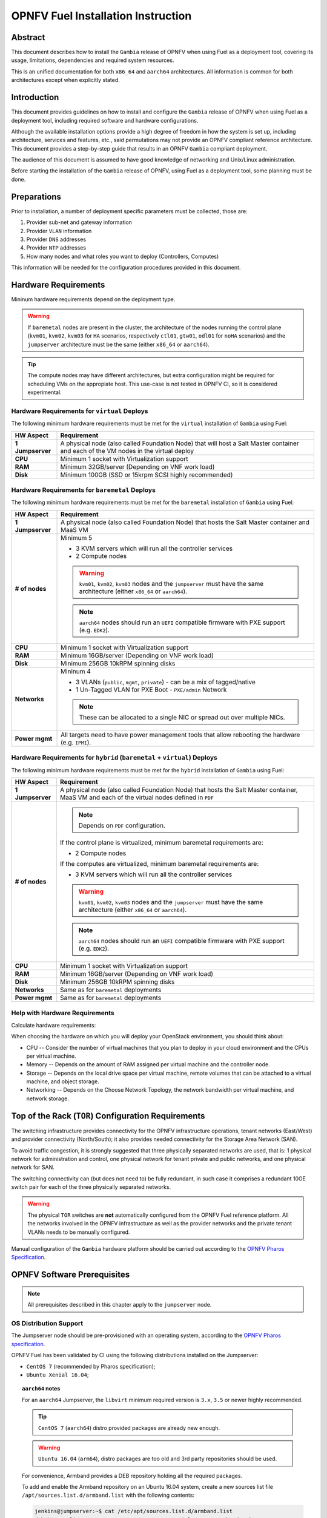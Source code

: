 .. This work is licensed under a Creative Commons Attribution 4.0 International License.
.. http://creativecommons.org/licenses/by/4.0
.. (c) Open Platform for NFV Project, Inc. and its contributors

***********************************
OPNFV Fuel Installation Instruction
***********************************

Abstract
========

This document describes how to install the ``Gambia`` release of
OPNFV when using Fuel as a deployment tool, covering its usage,
limitations, dependencies and required system resources.

This is an unified documentation for both ``x86_64`` and ``aarch64``
architectures. All information is common for both architectures
except when explicitly stated.

Introduction
============

This document provides guidelines on how to install and
configure the ``Gambia`` release of OPNFV when using Fuel as a
deployment tool, including required software and hardware configurations.

Although the available installation options provide a high degree of
freedom in how the system is set up, including architecture, services
and features, etc., said permutations may not provide an OPNFV
compliant reference architecture. This document provides a
step-by-step guide that results in an OPNFV ``Gambia`` compliant
deployment.

The audience of this document is assumed to have good knowledge of
networking and Unix/Linux administration.

Before starting the installation of the ``Gambia`` release of
OPNFV, using Fuel as a deployment tool, some planning must be
done.

Preparations
============

Prior to installation, a number of deployment specific parameters must be
collected, those are:

#.     Provider sub-net and gateway information

#.     Provider ``VLAN`` information

#.     Provider ``DNS`` addresses

#.     Provider ``NTP`` addresses

#.     How many nodes and what roles you want to deploy (Controllers, Computes)

This information will be needed for the configuration procedures
provided in this document.

Hardware Requirements
=====================

Mininum hardware requirements depend on the deployment type.

.. WARNING::

    If ``baremetal`` nodes are present in the cluster, the architecture of the
    nodes running the control plane (``kvm01``, ``kvm02``, ``kvm03`` for
    ``HA`` scenarios, respectively ``ctl01``, ``gtw01``, ``odl01`` for
    ``noHA`` scenarios) and the ``jumpserver`` architecture must be the same
    (either ``x86_64`` or ``aarch64``).

.. TIP::

    The compute nodes may have different architectures, but extra
    configuration might be required for scheduling VMs on the appropiate host.
    This use-case is not tested in OPNFV CI, so it is considered experimental.

Hardware Requirements for ``virtual`` Deploys
~~~~~~~~~~~~~~~~~~~~~~~~~~~~~~~~~~~~~~~~~~~~~

The following minimum hardware requirements must be met for the ``virtual``
installation of ``Gambia`` using Fuel:

+------------------+------------------------------------------------------+
| **HW Aspect**    | **Requirement**                                      |
|                  |                                                      |
+==================+======================================================+
| **1 Jumpserver** | A physical node (also called Foundation Node) that   |
|                  | will host a Salt Master container and each of the VM |
|                  | nodes in the virtual deploy                          |
+------------------+------------------------------------------------------+
| **CPU**          | Minimum 1 socket with Virtualization support         |
+------------------+------------------------------------------------------+
| **RAM**          | Minimum 32GB/server (Depending on VNF work load)     |
+------------------+------------------------------------------------------+
| **Disk**         | Minimum 100GB (SSD or 15krpm SCSI highly recommended)|
+------------------+------------------------------------------------------+

Hardware Requirements for ``baremetal`` Deploys
~~~~~~~~~~~~~~~~~~~~~~~~~~~~~~~~~~~~~~~~~~~~~~~

The following minimum hardware requirements must be met for the ``baremetal``
installation of ``Gambia`` using Fuel:

+------------------+------------------------------------------------------+
| **HW Aspect**    | **Requirement**                                      |
|                  |                                                      |
+==================+======================================================+
| **1 Jumpserver** | A physical node (also called Foundation Node) that   |
|                  | hosts the Salt Master container and MaaS VM          |
+------------------+------------------------------------------------------+
| **# of nodes**   | Minimum 5                                            |
|                  |                                                      |
|                  | - 3 KVM servers which will run all the controller    |
|                  |   services                                           |
|                  |                                                      |
|                  | - 2 Compute nodes                                    |
|                  |                                                      |
|                  | .. WARNING::                                         |
|                  |                                                      |
|                  |     ``kvm01``, ``kvm02``, ``kvm03`` nodes and the    |
|                  |     ``jumpserver`` must have the same architecture   |
|                  |     (either ``x86_64`` or ``aarch64``).              |
|                  |                                                      |
|                  | .. NOTE::                                            |
|                  |                                                      |
|                  |     ``aarch64`` nodes should run an ``UEFI``         |
|                  |     compatible firmware with PXE support             |
|                  |     (e.g. ``EDK2``).                                 |
+------------------+------------------------------------------------------+
| **CPU**          | Minimum 1 socket with Virtualization support         |
+------------------+------------------------------------------------------+
| **RAM**          | Minimum 16GB/server (Depending on VNF work load)     |
+------------------+------------------------------------------------------+
| **Disk**         | Minimum 256GB 10kRPM spinning disks                  |
+------------------+------------------------------------------------------+
| **Networks**     | Mininum 4                                            |
|                  |                                                      |
|                  | - 3 VLANs (``public``, ``mgmt``, ``private``) -      |
|                  |   can be a mix of tagged/native                      |
|                  |                                                      |
|                  | - 1 Un-Tagged VLAN for PXE Boot -                    |
|                  |   ``PXE/admin`` Network                              |
|                  |                                                      |
|                  | .. NOTE::                                            |
|                  |                                                      |
|                  |     These can be allocated to a single NIC           |
|                  |     or spread out over multiple NICs.                |
+------------------+------------------------------------------------------+
| **Power mgmt**   | All targets need to have power management tools that |
|                  | allow rebooting the hardware (e.g. ``IPMI``).        |
+------------------+------------------------------------------------------+

Hardware Requirements for ``hybrid`` (``baremetal`` + ``virtual``) Deploys
~~~~~~~~~~~~~~~~~~~~~~~~~~~~~~~~~~~~~~~~~~~~~~~~~~~~~~~~~~~~~~~~~~~~~~~~~~

The following minimum hardware requirements must be met for the ``hybrid``
installation of ``Gambia`` using Fuel:

+------------------+------------------------------------------------------+
| **HW Aspect**    | **Requirement**                                      |
|                  |                                                      |
+==================+======================================================+
| **1 Jumpserver** | A physical node (also called Foundation Node) that   |
|                  | hosts the Salt Master container, MaaS VM and         |
|                  | each of the virtual nodes defined in ``PDF``         |
+------------------+------------------------------------------------------+
| **# of nodes**   | .. NOTE::                                            |
|                  |                                                      |
|                  |     Depends on ``PDF`` configuration.                |
|                  |                                                      |
|                  | If the control plane is virtualized, minimum         |
|                  | baremetal requirements are:                          |
|                  |                                                      |
|                  | - 2 Compute nodes                                    |
|                  |                                                      |
|                  | If the computes are virtualized, minimum             |
|                  | baremetal requirements are:                          |
|                  |                                                      |
|                  | - 3 KVM servers which will run all the controller    |
|                  |   services                                           |
|                  |                                                      |
|                  | .. WARNING::                                         |
|                  |                                                      |
|                  |     ``kvm01``, ``kvm02``, ``kvm03`` nodes and the    |
|                  |     ``jumpserver`` must have the same architecture   |
|                  |     (either ``x86_64`` or ``aarch64``).              |
|                  |                                                      |
|                  | .. NOTE::                                            |
|                  |                                                      |
|                  |     ``aarch64`` nodes should run an ``UEFI``         |
|                  |     compatible firmware with PXE support             |
|                  |     (e.g. ``EDK2``).                                 |
+------------------+------------------------------------------------------+
| **CPU**          | Minimum 1 socket with Virtualization support         |
+------------------+------------------------------------------------------+
| **RAM**          | Minimum 16GB/server (Depending on VNF work load)     |
+------------------+------------------------------------------------------+
| **Disk**         | Minimum 256GB 10kRPM spinning disks                  |
+------------------+------------------------------------------------------+
| **Networks**     | Same as for ``baremetal`` deployments                |
+------------------+------------------------------------------------------+
| **Power mgmt**   | Same as for ``baremetal`` deployments                |
+------------------+------------------------------------------------------+

Help with Hardware Requirements
~~~~~~~~~~~~~~~~~~~~~~~~~~~~~~~

Calculate hardware requirements:

When choosing the hardware on which you will deploy your OpenStack
environment, you should think about:

- CPU -- Consider the number of virtual machines that you plan to deploy in
  your cloud environment and the CPUs per virtual machine.

- Memory -- Depends on the amount of RAM assigned per virtual machine and the
  controller node.

- Storage -- Depends on the local drive space per virtual machine, remote
  volumes that can be attached to a virtual machine, and object storage.

- Networking -- Depends on the Choose Network Topology, the network bandwidth
  per virtual machine, and network storage.

Top of the Rack (``TOR``) Configuration Requirements
====================================================

The switching infrastructure provides connectivity for the OPNFV
infrastructure operations, tenant networks (East/West) and provider
connectivity (North/South); it also provides needed connectivity for
the Storage Area Network (SAN).

To avoid traffic congestion, it is strongly suggested that three
physically separated networks are used, that is: 1 physical network
for administration and control, one physical network for tenant private
and public networks, and one physical network for SAN.

The switching connectivity can (but does not need to) be fully redundant,
in such case it comprises a redundant 10GE switch pair for each of the
three physically separated networks.

.. WARNING::

    The physical ``TOR`` switches are **not** automatically configured from
    the OPNFV Fuel reference platform. All the networks involved in the OPNFV
    infrastructure as well as the provider networks and the private tenant
    VLANs needs to be manually configured.

Manual configuration of the ``Gambia`` hardware platform should
be carried out according to the `OPNFV Pharos Specification`_.

OPNFV Software Prerequisites
============================

.. NOTE::

    All prerequisites described in this chapter apply to the ``jumpserver``
    node.

OS Distribution Support
~~~~~~~~~~~~~~~~~~~~~~~

The Jumpserver node should be pre-provisioned with an operating system,
according to the `OPNFV Pharos specification`_.

OPNFV Fuel has been validated by CI using the following distributions
installed on the Jumpserver:

- ``CentOS 7`` (recommended by Pharos specification);
- ``Ubuntu Xenial 16.04``;

.. TOPIC:: ``aarch64`` notes

    For an ``aarch64`` Jumpserver, the ``libvirt`` minimum required
    version is ``3.x``, ``3.5`` or newer highly recommended.

    .. TIP::

        ``CentOS 7`` (``aarch64``) distro provided packages are already new
        enough.

    .. WARNING::

        ``Ubuntu 16.04`` (``arm64``), distro packages are too old and 3rd party
        repositories should be used.

    For convenience, Armband provides a DEB repository holding all the
    required packages.

    To add and enable the Armband repository on an Ubuntu 16.04 system,
    create a new sources list file ``/apt/sources.list.d/armband.list``
    with the following contents:

    .. code-block:: console

        jenkins@jumpserver:~$ cat /etc/apt/sources.list.d/armband.list
        deb http://linux.enea.com/mcp-repos/queens/xenial queens-armband main

        jenkins@jumpserver:~$ sudo apt-key adv --keyserver keys.gnupg.net \
                                               --recv 798AB1D1
        jenkins@jumpserver:~$ sudo apt-get update

OS Distribution Packages
~~~~~~~~~~~~~~~~~~~~~~~~

By default, the ``deploy.sh`` script will automatically install the required
distribution package dependencies on the Jumpserver, so the end user does
not have to manually install them before starting the deployment.

This includes Python, QEMU, libvirt etc.

.. SEEALSO::

    To disable automatic package installation (and/or upgrade) during
    deployment, check out the ``-P`` deploy argument.

.. WARNING::

    The install script expects ``libvirt`` to be already running on the
    Jumpserver.

In case ``libvirt`` packages are missing, the script will install them; but
depending on the OS distribution, the user might have to start the
``libvirt`` daemon service manually, then run the deploy script again.

Therefore, it is recommended to install ``libvirt`` explicitly on the
Jumpserver before the deployment.

While not mandatory, upgrading the kernel on the Jumpserver is also highly
recommended.

.. code-block:: console

    jenkins@jumpserver:~$ sudo apt-get install \
                          linux-image-generic-hwe-16.04-edge libvirt-bin
    jenkins@jumpserver:~$ sudo reboot

User Requirements
~~~~~~~~~~~~~~~~~

The user running the deploy script on the Jumpserver should belong to
``sudo`` and ``libvirt`` groups, and have passwordless sudo access.

.. NOTE::

    Throughout this documentation, we will use the ``jenkins`` username for
    this role.

The following example adds the groups to the user ``jenkins``:

.. code-block:: console

    jenkins@jumpserver:~$ sudo usermod -aG sudo jenkins
    jenkins@jumpserver:~$ sudo usermod -aG libvirt jenkins
    jenkins@jumpserver:~$ sudo reboot
    jenkins@jumpserver:~$ groups
    jenkins sudo libvirt

    jenkins@jumpserver:~$ sudo visudo
    ...
    %jenkins ALL=(ALL) NOPASSWD:ALL

Local Artifact Storage
~~~~~~~~~~~~~~~~~~~~~~

The folder containing the temporary deploy artifacts (``/home/jenkins/tmpdir``
in the examples below) needs to have mask ``777`` in order for ``libvirt`` to
be able to use them.

.. code-block:: console

    jenkins@jumpserver:~$ mkdir -p -m 777 /home/jenkins/tmpdir

Network Configuration
~~~~~~~~~~~~~~~~~~~~~

Relevant Linux bridges should also be pre-configured for certain networks,
depending on the type of the deployment.

+------------+---------------+----------------------------------------------+
| Network    | Linux Bridge  | Linux Bridge necessity based on deploy type  |
|            |               +--------------+---------------+---------------+
|            |               | ``virtual``  | ``baremetal`` | ``hybrid``    |
+============+===============+==============+===============+===============+
| PXE/admin  | ``admin_br``  | absent       | present       | present       |
+------------+---------------+--------------+---------------+---------------+
| management | ``mgmt_br``   | optional     | optional,     | optional,     |
|            |               |              | recommended,  | recommended,  |
|            |               |              | required for  | required for  |
|            |               |              | ``functest``, | ``functest``, |
|            |               |              | ``yardstick`` | ``yardstick`` |
+------------+---------------+--------------+---------------+---------------+
| internal   | ``int_br``    | optional     | optional      | present       |
+------------+---------------+--------------+---------------+---------------+
| public     | ``public_br`` | optional     | optional,     | optional,     |
|            |               |              | recommended,  | recommended,  |
|            |               |              | useful for    | useful for    |
|            |               |              | debugging     | debugging     |
+------------+---------------+--------------+---------------+---------------+

.. TIP::

    IP addresses should be assigned to the created bridge interfaces (not
    to one of its ports).

.. WARNING::

    ``PXE/admin`` bridge (``admin_br``) **must** have an IP address.

Changes ``deploy.sh`` Will Perform to Jumpserver OS
~~~~~~~~~~~~~~~~~~~~~~~~~~~~~~~~~~~~~~~~~~~~~~~~~~~

.. WARNING::

    The install script will alter Jumpserver sysconf and disable
    ``net.bridge.bridge-nf-call``.

.. WARNING::

    The install script will automatically install and/or upgrade the
    required distribution package dependencies on the Jumpserver,
    unless explicitly asked not to (via the ``-P`` deploy arg).

OPNFV Software Configuration (``XDF``)
======================================

.. versionadded:: 5.0.0
.. versionchanged:: 7.0.0

Unlike the old approach based on OpenStack Fuel, OPNFV Fuel no longer has a
graphical user interface for configuring the environment, but instead
switched to OPNFV specific descriptor files that we will call generically
``XDF``:

- ``PDF`` (POD Descriptor File) provides an abstraction of the target POD
  with all its hardware characteristics and required parameters;
- ``IDF`` (Installer Descriptor File) extends the ``PDF`` with POD related
  parameters required by the OPNFV Fuel installer;
- ``SDF`` (Scenario Descriptor File, **not** yet adopted) will later
  replace embedded scenario definitions, describing the roles and layout of
  the cluster enviroment for a given reference architecture;

.. TIP::

    For ``virtual`` deployments, if the ``public`` network will be accessed
    from outside the ``jumpserver`` node, a custom ``PDF``/``IDF`` pair is
    required for customizing ``idf.net_config.public`` and
    ``idf.fuel.jumphost.bridges.public``.

.. NOTE::

    For OPNFV CI PODs, as well as simple (no ``public`` bridge) ``virtual``
    deployments, ``PDF``/``IDF`` files are already available in the
    `pharos git repo`_. They can be used as a reference for user-supplied
    inputs or to kick off a deployment right away.

+----------+------------------------------------------------------------------+
| LAB/POD  | ``PDF``/``IDF`` availability based on deploy type                |
|          +------------------------+--------------------+--------------------+
|          | ``virtual``            | ``baremetal``      | ``hybrid``         |
+==========+========================+====================+====================+
| OPNFV CI | available in           | available in       | N/A, as currently  |
| POD      | `pharos git repo`_     | `pharos git repo`_ | there are 0 hybrid |
|          | (e.g.                  | (e.g. ``lf-pod2``, | PODs in OPNFV CI   |
|          | ``ericsson-virtual1``) | ``arm-pod5``)      |                    |
+----------+------------------------+--------------------+--------------------+
| local or | ``user-supplied``      | ``user-supplied``  | ``user-supplied``  |
| new POD  |                        |                    |                    |
+----------+------------------------+--------------------+--------------------+

.. TIP::

    Both ``PDF`` and ``IDF`` structure are modelled as ``yaml`` schemas in the
    `pharos git repo`_, also included as a git submodule in OPNFV Fuel.

    .. SEEALSO::

        - ``mcp/scripts/pharos/config/pdf/pod1.schema.yaml``
        - ``mcp/scripts/pharos/config/pdf/idf-pod1.schema.yaml``

    Schema files are also used during the initial deployment phase to validate
    the user-supplied input ``PDF``/``IDF`` files.

``PDF``
~~~~~~~

The Pod Descriptor File is a hardware description of the POD
infrastructure. The information is modeled under a ``yaml`` structure.

The hardware description covers the ``jumphost`` node and a set of ``nodes``
for the cluster target boards. For each node the following characteristics
are defined:

- Node parameters including ``CPU`` features and total memory;
- A list of available disks;
- Remote management parameters;
- Network interfaces list including name, ``MAC`` address, link speed,
  advanced features;

.. SEEALSO::

    A reference file with the expected ``yaml`` structure is available at:

    - ``mcp/scripts/pharos/config/pdf/pod1.yaml``

    For more information on ``PDF``, see the `OPNFV PDF Wiki Page`_.

.. WARNING::

    The fixed IPs defined in ``PDF`` are ignored by the OPNFV Fuel installer
    script and it will instead assign addresses based on the network ranges
    defined in ``IDF``.

    For more details on the way IP addresses are assigned, see
    :ref:`OPNFV Fuel User Guide <fuel-userguide>`.

``PDF``/``IDF`` Role (hostname) Mapping
~~~~~~~~~~~~~~~~~~~~~~~~~~~~~~~~~~~~~~~

Upcoming ``SDF`` support will introduce a series of possible node roles.
Until that happens, the role mapping logic is hardcoded, based on node index
in ``PDF``/``IDF`` (which should also be in sync, i.e. the parameters of the
``n``-th cluster node defined in ``PDF`` should be the ``n``-th node in
``IDF`` structures too).

+-------------+------------------+----------------------+
| Node index  | ``HA`` scenario  | ``noHA`` scenario    |
+=============+==================+======================+
| 1st         | ``kvm01``        | ``ctl01``            |
+-------------+------------------+----------------------+
| 2nd         | ``kvm02``        | ``gtw01``            |
+-------------+------------------+----------------------+
| 3rd         | ``kvm03``        | ``odl01``/``unused`` |
+-------------+------------------+----------------------+
| 4th,        | ``cmp001``,      | ``cmp001``,          |
| 5th,        | ``cmp002``,      | ``cmp002``,          |
| ...         | ``...``          | ``...``              |
+-------------+------------------+----------------------+

.. TIP::

    To switch node role(s), simply reorder the node definitions in
    ``PDF``/``IDF`` (make sure to keep them in sync).

``IDF``
~~~~~~~

The Installer Descriptor File extends the ``PDF`` with POD related parameters
required by the installer. This information may differ per each installer type
and it is not considered part of the POD infrastructure.

``idf.*`` Overview
------------------

The ``IDF`` file must be named after the ``PDF`` it attaches to, with the
prefix ``idf-``.

.. SEEALSO::

    A reference file with the expected ``yaml`` structure is available at:

    - ``mcp/scripts/pharos/config/pdf/idf-pod1.yaml``

The file follows a ``yaml`` structure and at least two sections
(``idf.net_config`` and ``idf.fuel``) are expected.

The ``idf.fuel`` section defines several sub-sections required by the OPNFV
Fuel installer:

- ``jumphost``: List of bridge names for each network on the Jumpserver;
- ``network``: List of device name and bus address info of all the target nodes.
  The order must be aligned with the order defined in the ``PDF`` file.
  The OPNFV Fuel installer relies on the ``IDF`` model to setup all node NICs
  by defining the expected device name and bus address;
- ``maas``: Defines the target nodes commission timeout and deploy timeout;
- ``reclass``: Defines compute parameter tuning, including huge pages, ``CPU``
  pinning and other ``DPDK`` settings;

.. code-block:: yaml

    ---
    idf:
      version: 0.1     # fixed, the only supported version (mandatory)
      net_config:      # POD network configuration overview (mandatory)
        oob: ...       # mandatory
        admin: ...     # mandatory
        mgmt: ...      # mandatory
        storage: ...   # mandatory
        private: ...   # mandatory
        public: ...    # mandatory
      fuel:            # OPNFV Fuel specific section (mandatory)
        jumphost:      # OPNFV Fuel jumpserver bridge configuration (mandatory)
          bridges:                          # Bridge name mapping (mandatory)
            admin: 'admin_br'               # <PXE/admin bridge name> or ~
            mgmt: 'mgmt_br'                 # <mgmt bridge name> or ~
            private: ~                      # <private bridge name> or ~
            public: 'public_br'             # <public bridge name> or ~
          trunks: ...                       # Trunked networks (optional)
        maas:                               # MaaS timeouts (optional)
          timeout_comissioning: 10          # commissioning timeout in minutes
          timeout_deploying: 15             # deploy timeout in minutes
        network:                            # Cluster nodes network (mandatory)
          ntp_strata_host1: 1.pool.ntp.org  # NTP1 (optional)
          ntp_strata_host2: 0.pool.ntp.org  # NTP2 (optional)
          node: ...                         # List of per-node cfg (mandatory)
        reclass:                            # Additional params (mandatory)
          node: ...                         # List of per-node cfg (mandatory)

``idf.net_config``
------------------

``idf.net_config`` was introduced as a mechanism to map all the usual cluster
networks (internal and provider networks, e.g. ``mgmt``) to their ``VLAN``
tags, ``CIDR`` and a physical interface index (used to match networks to
interface names, like ``eth0``, on the cluster nodes).


.. WARNING::

    The mapping between one network segment (e.g. ``mgmt``) and its ``CIDR``/
    ``VLAN`` is not configurable on a per-node basis, but instead applies to
    all the nodes in the cluster.

For each network, the following parameters are currently supported:

+--------------------------+--------------------------------------------------+
| ``idf.net_config.*`` key | Details                                          |
+==========================+==================================================+
| ``interface``            | The index of the interface to use for this net.  |
|                          | For each cluster node (if network is present),   |
|                          | OPNFV Fuel will determine the underlying physical|
|                          | interface by picking the element at index        |
|                          | ``interface`` from the list of network interface |
|                          | names defined in                                 |
|                          | ``idf.fuel.network.node.*.interfaces``.          |
|                          | Required for each network.                       |
|                          |                                                  |
|                          | .. NOTE::                                        |
|                          |                                                  |
|                          |     The interface index should be the            |
|                          |     same on all cluster nodes. This can be       |
|                          |     achieved by ordering them accordingly in     |
|                          |     ``PDF``/``IDF``.                             |
+--------------------------+--------------------------------------------------+
| ``vlan``                 | ``VLAN`` tag (integer) or the string ``native``. |
|                          | Required for each network.                       |
+--------------------------+--------------------------------------------------+
| ``ip-range``             | When specified, all cluster IPs dynamically      |
|                          | allocated by OPNFV Fuel for that network will be |
|                          | assigned inside this range.                      |
|                          | Required for ``oob``, optional for others.       |
|                          |                                                  |
|                          | .. NOTE::                                        |
|                          |                                                  |
|                          |     For now, only range start address is used.   |
+--------------------------+--------------------------------------------------+
| ``network``              | Network segment address.                         |
|                          | Required for each network, except ``oob``.       |
+--------------------------+--------------------------------------------------+
| ``mask``                 | Network segment mask.                            |
|                          | Required for each network, except ``oob``.       |
+--------------------------+--------------------------------------------------+
| ``gateway``              | Gateway IP address.                              |
|                          | Required for ``public``, N/A for others.         |
+--------------------------+--------------------------------------------------+
| ``dns``                  | List of DNS IP addresses.                        |
|                          | Required for ``public``, N/A for others.         |
+--------------------------+--------------------------------------------------+

Sample ``public`` network configuration block:

.. code-block:: yaml

    idf:
        net_config:
            public:
              interface: 1
              vlan: native
              network: 10.0.16.0
              ip-range: 10.0.16.100-10.0.16.253
              mask: 24
              gateway: 10.0.16.254
              dns:
                - 8.8.8.8
                - 8.8.4.4

.. TOPIC:: ``hybrid`` POD notes

    Interface indexes must be the same for all nodes, which is problematic
    when mixing ``virtual`` nodes (where all interfaces were untagged
    so far) with ``baremetal`` nodes (where interfaces usually carry
    tagged VLANs).

    .. TIP::

        To achieve this, a special ``jumpserver`` network layout is used:
        ``mgmt``, ``storage``, ``private``, ``public`` are trunked together
        in a single ``trunk`` bridge:

        - without decapsulating them (if they are also tagged on ``baremetal``);
          a ``trunk.<vlan_tag>`` interface should be created on the
          ``jumpserver`` for each tagged VLAN so the kernel won't drop the
          packets;
        - by decapsulating them  first (if they are also untagged on
          ``baremetal`` nodes);

    The ``trunk`` bridge is then used for all bridges OPNFV Fuel
    is aware of in ``idf.fuel.jumphost.bridges``, e.g. for a ``trunk`` where
    only ``mgmt`` network is not decapsulated:

    .. code-block:: yaml

        idf:
            fuel:
              jumphost:
                bridges:
                  admin: 'admin_br'
                  mgmt: 'trunk'
                  private: 'trunk'
                  public: 'trunk'
                trunks:
                  # mgmt network is not decapsulated for jumpserver infra VMs,
                  # to align with the VLAN configuration of baremetal nodes.
                  mgmt: True

.. WARNING::

    The Linux kernel limits the name of network interfaces to 16 characters.
    Extra care is required when choosing bridge names, so appending the
    ``VLAN`` tag won't lead to an interface name length exceeding that limit.

``idf.fuel.network``
--------------------

``idf.fuel.network`` allows mapping the cluster networks (e.g. ``mgmt``) to
their physical interface name (e.g. ``eth0``) and bus address on the cluster
nodes.

``idf.fuel.network.node`` should be a list with the same number (and order) of
elements as the cluster nodes defined in ``PDF``, e.g. the second cluster node
in ``PDF`` will use the interface name and bus address defined in the second
list element.

Below is a sample configuration block for a single node with two interfaces:

.. code-block:: yaml

    idf:
      fuel:
        network:
          node:
            # Ordered-list, index should be in sync with node index in PDF
            - interfaces:
                # Ordered-list, index should be in sync with interface index
                # in PDF
                - 'ens3'
                - 'ens4'
              busaddr:
                # Bus-info reported by `ethtool -i ethX`
                - '0000:00:03.0'
                - '0000:00:04.0'


``idf.fuel.reclass``
--------------------

``idf.fuel.reclass`` provides a way of overriding default values in the
reclass cluster model.

This currently covers strictly compute parameter tuning, including huge
pages, ``CPU`` pinning and other ``DPDK`` settings.

``idf.fuel.reclass.node`` should be a list with the same number (and order) of
elements as the cluster nodes defined in ``PDF``, e.g. the second cluster node
in ``PDF`` will use the parameters defined in the second list element.

The following parameters are currently supported:

+---------------------------------+-------------------------------------------+
| ``idf.fuel.reclass.node.*``     | Details                                   |
| key                             |                                           |
+=================================+===========================================+
| ``nova_cpu_pinning``            | List of CPU cores nova will be pinned to. |
|                                 |                                           |
|                                 | .. WARNING::                              |
|                                 |                                           |
|                                 |     Currently disabled.                   |
+---------------------------------+-------------------------------------------+
| ``compute_hugepages_size``      | Size of each persistent huge pages.       |
|                                 |                                           |
|                                 | Usual values are ``2M`` and ``1G``.       |
+---------------------------------+-------------------------------------------+
| ``compute_hugepages_count``     | Total number of persistent huge pages.    |
+---------------------------------+-------------------------------------------+
| ``compute_hugepages_mount``     | Mount point to use for huge pages.        |
+---------------------------------+-------------------------------------------+
| ``compute_kernel_isolcpu``      | List of certain CPU cores that are        |
|                                 | isolated from Linux scheduler.            |
+---------------------------------+-------------------------------------------+
| ``compute_dpdk_driver``         | Kernel module to provide userspace I/O    |
|                                 | support.                                  |
+---------------------------------+-------------------------------------------+
| ``compute_ovs_pmd_cpu_mask``    | Hexadecimal mask of CPUs to run ``DPDK``  |
|                                 | Poll-mode drivers.                        |
+---------------------------------+-------------------------------------------+
| ``compute_ovs_dpdk_socket_mem`` | Set of amount huge pages in ``MB`` to be  |
|                                 | used by ``OVS-DPDK`` daemon taken for each|
|                                 | ``NUMA`` node. Set size is equal to       |
|                                 | ``NUMA`` nodes count, elements are        |
|                                 | divided by comma.                         |
+---------------------------------+-------------------------------------------+
| ``compute_ovs_dpdk_lcore_mask`` | Hexadecimal mask of ``DPDK`` lcore        |
|                                 | parameter used to run ``DPDK`` processes. |
+---------------------------------+-------------------------------------------+
| ``compute_ovs_memory_channels`` | Number of memory channels to be used.     |
+---------------------------------+-------------------------------------------+
| ``dpdk0_driver``                | NIC driver to use for physical network    |
|                                 | interface.                                |
+---------------------------------+-------------------------------------------+
| ``dpdk0_n_rxq``                 | Number of ``RX`` queues.                  |
+---------------------------------+-------------------------------------------+

Sample ``compute_params`` configuration block (for a single node):

.. code-block:: yaml

    idf:
      fuel:
        reclass:
          node:
            - compute_params:
                common: &compute_params_common
                  compute_hugepages_size: 2M
                  compute_hugepages_count: 2048
                  compute_hugepages_mount: /mnt/hugepages_2M
                dpdk:
                  <<: *compute_params_common
                  compute_dpdk_driver: uio
                  compute_ovs_pmd_cpu_mask: "0x6"
                  compute_ovs_dpdk_socket_mem: "1024"
                  compute_ovs_dpdk_lcore_mask: "0x8"
                  compute_ovs_memory_channels: "2"
                  dpdk0_driver: igb_uio
                  dpdk0_n_rxq: 2

``SDF``
~~~~~~~

Scenario Descriptor Files are not yet implemented in the OPNFV Fuel ``Gambia``
release.

Instead, embedded OPNFV Fuel scenarios files are locally available in
``mcp/config/scenario``.

OPNFV Software Installation and Deployment
==========================================

This section describes the process of installing all the components needed to
deploy the full OPNFV reference platform stack across a server cluster.

Deployment Types
~~~~~~~~~~~~~~~~

.. WARNING::

    OPNFV releases previous to ``Gambia`` used to rely on the ``virtual``
    keyword being part of the POD name (e.g. ``ericsson-virtual2``) to
    configure the deployment type as ``virtual``. Otherwise ``baremetal``
    was implied.

``Gambia`` and newer releases are more flexbile towards supporting a mix
of ``baremetal`` and ``virtual`` nodes, so the type of deployment is
now automatically determined based on the cluster nodes types in ``PDF``:

+---------------------------------+-------------------------------------------+
| ``PDF`` has nodes of type       | Deployment type                           |
+---------------+-----------------+                                           |
| ``baremetal`` | ``virtual``     |                                           |
+===============+=================+===========================================+
| yes           | no              | ``baremetal``                             |
+---------------+-----------------+-------------------------------------------+
| yes           | yes             | ``hybrid``                                |
+---------------+-----------------+-------------------------------------------+
| no            | yes             | ``virtual``                               |
+---------------+-----------------+-------------------------------------------+

Based on that, the deployment script will later enable/disable certain extra
nodes (e.g. ``mas01``) and/or ``STATE`` files (e.g. ``maas``).

``HA`` vs ``noHA``
~~~~~~~~~~~~~~~~~~

High availability of OpenStack services is determined based on scenario name,
e.g. ``os-nosdn-nofeature-noha`` vs ``os-nosdn-nofeature-ha``.

.. TIP::

    ``HA`` scenarios imply a virtualized control plane (``VCP``) for the
    OpenStack services running on the 3 ``kvm`` nodes.

    .. SEEALSO::

        An experimental feature argument (``-N``) is supported by the deploy
        script for disabling ``VCP``, although it might not be supported by
        all scenarios and is not being continuosly validated by OPNFV CI/CD.

.. WARNING::

    ``virtual`` ``HA`` deployments are not officially supported, due to
    poor performance and various limitations of nested virtualization on
    both ``x86_64`` and ``aarch64`` architectures.

    .. TIP::

        ``virtual`` ``HA`` deployments without ``VCP`` are supported, but
        highly experimental.

+-------------------------------+-------------------------+-------------------+
| Feature                       | ``HA`` scenario         | ``noHA`` scenario |
+===============================+=========================+===================+
| ``VCP``                       | yes,                    | no                |
| (Virtualized Control Plane)   | disabled with ``-N``    |                   |
+-------------------------------+-------------------------+-------------------+
| OpenStack APIs SSL            | yes                     | no                |
+-------------------------------+-------------------------+-------------------+
| Storage                       | ``GlusterFS``           | ``NFS``           |
+-------------------------------+-------------------------+-------------------+

Steps to Start the Automatic Deploy
~~~~~~~~~~~~~~~~~~~~~~~~~~~~~~~~~~~

These steps are common for ``virtual``, ``baremetal`` or ``hybrid`` deploys,
``x86_64``, ``aarch64`` or ``mixed`` (``x86_64`` and ``aarch64``):

- Clone the OPNFV Fuel code from gerrit
- Checkout the ``Gambia`` release tag
- Start the deploy script

.. NOTE::

    The deployment uses the OPNFV Pharos project as input (``PDF`` and
    ``IDF`` files) for hardware and network configuration of all current
    OPNFV PODs.

    When deploying a new POD, one may pass the ``-b`` flag to the deploy
    script to override the path for the labconfig directory structure
    containing the ``PDF`` and ``IDF`` (``<URI to configuration repo ...>`` is
    the absolute path to a local or remote directory structure, populated
    similar to `pharos git repo`_, i.e. ``PDF``/``IDF`` reside in a
    subdirectory called ``labs/<lab_name>``).

.. code-block:: console

    jenkins@jumpserver:~$ git clone https://git.opnfv.org/fuel
    jenkins@jumpserver:~$ cd fuel
    jenkins@jumpserver:~/fuel$ git checkout opnfv-7.0.0
    jenkins@jumpserver:~/fuel$ ci/deploy.sh -l <lab_name> \
                                            -p <pod_name> \
                                            -b <URI to configuration repo containing the PDF/IDF files> \
                                            -s <scenario> \
                                            -D \
                                            -S <Storage directory for deploy artifacts> |& tee deploy.log

.. TIP::

    Besides the basic options,  there are other recommended deploy arguments:

    - use ``-D`` option to enable the debug info
    - use ``-S`` option to point to a tmp dir where the disk images are saved.
      The deploy artifacts will be re-used on subsequent (re)deployments.
    - use ``|& tee`` to save the deploy log to a file

Typical Cluster Examples
~~~~~~~~~~~~~~~~~~~~~~~~

Common cluster layouts usually fall into one of the cases described below,
categorized by deployment type (``baremetal``, ``virtual`` or ``hybrid``) and
high availability (``HA`` or ``noHA``).

A simplified overview of the steps ``deploy.sh`` will automatically perform is:

- create a Salt Master Docker container on the jumpserver, which will drive
  the rest of the installation;
- ``baremetal`` or ``hybrid`` only: create a ``MaaS`` infrastructure node VM,
  which will be leveraged using Salt to handle OS provisioning on the
  ``baremetal`` nodes;
- leverage Salt to install & configure OpenStack;

.. NOTE::

    A virtual network ``mcpcontrol`` is always created for initial connection
    of the VMs on Jumphost.

.. WARNING::

    A single cluster deployment per ``jumpserver`` node is currently supported,
    indifferent of its type (``virtual``, ``baremetal`` or ``hybrid``).

Once the deployment is complete, the following should be accessible:

+---------------+----------------------------------+---------------------------+
| Resource      | ``HA`` scenario                  | ``noHA`` scenario         |
+===============+==================================+===========================+
| ``Horizon``   | ``https://<prx public VIP>``     | ``http://<ctl VIP>:8078`` |
| (Openstack    |                                  |                           |
| Dashboard)    |                                  |                           |
+---------------+----------------------------------+---------------------------+
| ``SaltStack`` | ``http://<prx public VIP>:8090`` | N/A                       |
| Deployment    |                                  |                           |
| Documentation |                                  |                           |
+---------------+----------------------------------+---------------------------+

.. SEEALSO::

    For more details on locating and importing the generated SSL certificate,
    see :ref:`OPNFV Fuel User Guide <fuel-userguide>`.

``virtual`` ``noHA`` POD
------------------------

In the following figure there are two generic examples of ``virtual`` deploys,
each on a separate Jumphost node, both behind the same ``TOR`` switch:

- Jumphost 1 has only virsh bridges (created by the deploy script);
- Jumphost 2 has a mix of Linux (manually created) and ``libvirt`` managed
  bridges (created by the deploy script);

.. figure:: img/fuel_virtual_noha.png
   :align: center
   :width: 60%
   :alt: OPNFV Fuel Virtual noHA POD Network Layout Examples

   OPNFV Fuel Virtual noHA POD Network Layout Examples

   +-------------+------------------------------------------------------------+
   | ``cfg01``   | Salt Master Docker container                               |
   +-------------+------------------------------------------------------------+
   | ``ctl01``   | Controller VM                                              |
   +-------------+------------------------------------------------------------+
   | ``gtw01``   | Gateway VM with neutron services                           |
   |             | (``DHCP`` agent, ``L3`` agent, ``metadata`` agent etc)     |
   +-------------+------------------------------------------------------------+
   | ``odl01``   | VM on which ``ODL`` runs                                   |
   |             | (for scenarios deployed with ODL)                          |
   +-------------+------------------------------------------------------------+
   | ``cmp001``, | Compute VMs                                                |
   | ``cmp002``  |                                                            |
   +-------------+------------------------------------------------------------+

.. TIP::

    If external access to the ``public`` network is not required, there is
    little to no motivation to create a custom ``PDF``/``IDF`` set for a
    virtual deployment.

    Instead, the existing virtual PODs definitions in `pharos git repo`_ can
    be used as-is:

    - ``ericsson-virtual1`` for ``x86_64``;
    - ``arm-virtual2`` for ``aarch64``;

.. code-block:: console

    # example deploy cmd for an x86_64 virtual cluster
    jenkins@jumpserver:~/fuel$ ci/deploy.sh -l ericsson \
                                            -p virtual1 \
                                            -s os-nosdn-nofeature-noha \
                                            -D \
                                            -S /home/jenkins/tmpdir |& tee deploy.log

``baremetal`` ``noHA`` POD
--------------------------

.. WARNING::

    These scenarios are not tested in OPNFV CI, so they are considered
    experimental.

.. figure:: img/fuel_baremetal_noha.png
   :align: center
   :width: 60%
   :alt: OPNFV Fuel Baremetal noHA POD Network Layout Example

   OPNFV Fuel Baremetal noHA POD Network Layout Example

   +-------------+------------------------------------------------------------+
   | ``cfg01``   | Salt Master Docker container                               |
   +-------------+------------------------------------------------------------+
   | ``mas01``   | MaaS Node VM                                               |
   +-------------+------------------------------------------------------------+
   | ``ctl01``   | Baremetal controller node                                  |
   +-------------+------------------------------------------------------------+
   | ``gtw01``   | Baremetal Gateway with neutron services                    |
   |             | (dhcp agent, L3 agent, metadata, etc)                      |
   +-------------+------------------------------------------------------------+
   | ``odl01``   | Baremetal node on which ODL runs                           |
   |             | (for scenarios deployed with ODL, otherwise unused         |
   +-------------+------------------------------------------------------------+
   | ``cmp001``, | Baremetal Computes                                         |
   | ``cmp002``  |                                                            |
   +-------------+------------------------------------------------------------+
   | Tenant VM   | VM running in the cloud                                    |
   +-------------+------------------------------------------------------------+

``baremetal`` ``HA`` POD
------------------------

.. figure:: img/fuel_baremetal_ha.png
   :align: center
   :width: 60%
   :alt: OPNFV Fuel Baremetal HA POD Network Layout Example

   OPNFV Fuel Baremetal HA POD Network Layout Example

   +---------------------------+----------------------------------------------+
   | ``cfg01``                 | Salt Master Docker container                 |
   +---------------------------+----------------------------------------------+
   | ``mas01``                 | MaaS Node VM                                 |
   +---------------------------+----------------------------------------------+
   | ``kvm01``,                | Baremetals which hold the VMs with           |
   | ``kvm02``,                | controller functions                         |
   | ``kvm03``                 |                                              |
   +---------------------------+----------------------------------------------+
   | ``prx01``,                | Proxy VMs for Nginx                          |
   | ``prx02``                 |                                              |
   +---------------------------+----------------------------------------------+
   | ``msg01``,                | RabbitMQ Service VMs                         |
   | ``msg02``,                |                                              |
   | ``msg03``                 |                                              |
   +---------------------------+----------------------------------------------+
   | ``dbs01``,                | MySQL service VMs                            |
   | ``dbs02``,                |                                              |
   | ``dbs03``                 |                                              |
   +---------------------------+----------------------------------------------+
   | ``mdb01``,                | Telemetry VMs                                |
   | ``mdb02``,                |                                              |
   | ``mdb03``                 |                                              |
   +---------------------------+----------------------------------------------+
   | ``odl01``                 | VM on which ``OpenDaylight`` runs            |
   |                           | (for scenarios deployed with ``ODL``)        |
   +---------------------------+----------------------------------------------+
   | ``cmp001``,               | Baremetal Computes                           |
   | ``cmp002``                |                                              |
   +---------------------------+----------------------------------------------+
   | Tenant VM                 | VM running in the cloud                      |
   +---------------------------+----------------------------------------------+

.. code-block:: console

    # x86_x64 baremetal deploy on pod2 from Linux Foundation lab (lf-pod2)
    jenkins@jumpserver:~/fuel$ ci/deploy.sh -l lf \
                                            -p pod2 \
                                            -s os-nosdn-nofeature-ha \
                                            -D \
                                            -S /home/jenkins/tmpdir |& tee deploy.log

.. code-block:: console

    # aarch64 baremetal deploy on pod5 from Enea ARM lab (arm-pod5)
    jenkins@jumpserver:~/fuel$ ci/deploy.sh -l arm \
                                            -p pod5 \
                                            -s os-nosdn-nofeature-ha \
                                            -D \
                                            -S /home/jenkins/tmpdir |& tee deploy.log

``hybrid`` ``noHA`` POD
-----------------------

.. figure:: img/fuel_hybrid_noha.png
   :align: center
   :width: 60%
   :alt: OPNFV Fuel Hybrid noHA POD Network Layout Examples

   OPNFV Fuel Hybrid noHA POD Network Layout Examples

   +-------------+------------------------------------------------------------+
   | ``cfg01``   | Salt Master Docker container                               |
   +-------------+------------------------------------------------------------+
   | ``mas01``   | MaaS Node VM                                               |
   +-------------+------------------------------------------------------------+
   | ``ctl01``   | Controller VM                                              |
   +-------------+------------------------------------------------------------+
   | ``gtw01``   | Gateway VM with neutron services                           |
   |             | (``DHCP`` agent, ``L3`` agent, ``metadata`` agent etc)     |
   +-------------+------------------------------------------------------------+
   | ``odl01``   | VM on which ``ODL`` runs                                   |
   |             | (for scenarios deployed with ODL)                          |
   +-------------+------------------------------------------------------------+
   | ``cmp001``, | Baremetal Computes                                         |
   | ``cmp002``  |                                                            |
   +-------------+------------------------------------------------------------+

Automatic Deploy Breakdown
~~~~~~~~~~~~~~~~~~~~~~~~~~

When an automatic deploy is started, the following operations are performed
sequentially by the deploy script:

+------------------+----------------------------------------------------------+
| **Deploy stage** | **Details**                                              |
+==================+==========================================================+
| Argument         | enviroment variables and command line arguments passed   |
| Parsing          | to ``deploy.sh`` are interpreted                         |
+------------------+----------------------------------------------------------+
| Distribution     | Install and/or configure mandatory requirements on the   |
| Package          | ``jumpserver`` node:                                     |
| Installation     |                                                          |
|                  | - ``Docker`` (from upstream and not distribution repos,  |
|                  |   as the version included in ``Ubuntu`` ``Xenial`` is    |
|                  |   outdated);                                             |
|                  | - ``docker-compose`` (from upstream, as the version      |
|                  |   included in both ``CentOS 7`` and                      |
|                  |   ``Ubuntu Xenial 16.04`` has dependency issues on most  |
|                  |   systems);                                              |
|                  | - ``virt-inst`` (from upstream, as the version included  |
|                  |   in ``Ubuntu Xenial 16.04`` is outdated and lacks       |
|                  |   certain required features);                            |
|                  | - other miscelaneous requirements, depending on          |
|                  |   ``jumpserver`` distribution OS;                        |
|                  |                                                          |
|                  | .. SEEALSO::                                             |
|                  |                                                          |
|                  |     - ``mcp/scripts/requirements_deb.yaml`` (``Ubuntu``) |
|                  |     - ``mcp/scripts/requirements_rpm.yaml`` (``CentOS``) |
|                  |                                                          |
|                  | .. WARNING::                                             |
|                  |                                                          |
|                  |     Mininum required ``Docker`` version is ``17.x``.     |
|                  |                                                          |
|                  | .. WARNING::                                             |
|                  |                                                          |
|                  |     Mininum required ``virt-inst`` version is ``1.4``.   |
+------------------+----------------------------------------------------------+
| Patch            | For each ``git`` submodule in OPNFV Fuel repository,     |
| Apply            | if a subdirectory with the same name exists under        |
|                  | ``mcp/patches``, all patches in that subdirectory are    |
|                  | applied using ``git-am`` to the respective ``git``       |
|                  | submodule.                                               |
|                  |                                                          |
|                  | This allows OPNFV Fuel to alter upstream repositories    |
|                  | contents before consuming them, including:               |
|                  |                                                          |
|                  | - ``Docker`` container build process customization;      |
|                  | - ``salt-formulas`` customization;                       |
|                  | - ``reclass.system`` customization;                      |
|                  |                                                          |
|                  | .. SEEALSO::                                             |
|                  |                                                          |
|                  |     - ``mcp/patches/README.rst``                         |
+------------------+----------------------------------------------------------+
| SSH RSA Keypair  | If not already present, a RSA keypair is generated on    |
| Generation       | the ``jumpserver`` node at:                              |
|                  |                                                          |
|                  | - ``/var/lib/opnfv/mcp.rsa{,.pub}``                      |
|                  |                                                          |
|                  | The public key will be added to the ``authorized_keys``  |
|                  | list for ``ubuntu`` user, so the private key can be used |
|                  | for key-based logins on:                                 |
|                  |                                                          |
|                  | - ``cfg01``, ``mas01`` infrastructure nodes;             |
|                  | - all cluster nodes (``baremetal`` and/or ``virtual``),  |
|                  |   including ``VCP`` VMs;                                 |
+------------------+----------------------------------------------------------+
| ``j2``           | Based on ``XDF`` (``PDF``, ``IDF``, ``SDF``) and         |
| Expansion        | additional deployment configuration determined during    |
|                  | ``argument parsing`` stage described above, all jinja2   |
|                  | templates are expanded, including:                       |
|                  |                                                          |
|                  | - various classes in ``reclass.cluster``;                |
|                  | - docker-compose ``yaml`` for Salt Master bring-up;      |
|                  | - ``libvirt`` network definitions (``xml``);             |
+------------------+----------------------------------------------------------+
| Jumpserver       | Basic validation that common ``jumpserver`` requirements |
| Requirements     | are satisfied, e.g. ``PXE/admin`` is Linux bridge if     |
| Check            | ``baremetal`` nodes are defined in the ``PDF``.          |
+------------------+----------------------------------------------------------+
| Infrastucture    | .. NOTE::                                                |
| Setup            |                                                          |
|                  |     All steps apply to and only to the ``jumpserver``.   |
|                  |                                                          |
|                  | - prepare virtual machines;                              |
|                  | - (re)create ``libvirt`` managed networks;               |
|                  | - apply ``sysctl`` configuration;                        |
|                  | - apply ``udev`` configuration;                          |
|                  | - create & start virtual machines prepared earlier;      |
|                  | - create & start Salt Master (``cfg01``) Docker          |
|                  |   container;                                             |
+------------------+----------------------------------------------------------+
| ``STATE``        | Based on deployment type, scenario and other parameters, |
| Files            | a ``STATE`` file list is constructed, then executed      |
|                  | sequentially.                                            |
|                  |                                                          |
|                  | .. TIP::                                                 |
|                  |                                                          |
|                  |     The table below lists all current ``STATE`` files    |
|                  |     and their intended action.                           |
|                  |                                                          |
|                  | .. SEEALSO::                                             |
|                  |                                                          |
|                  |     For more information on how the list of ``STATE``    |
|                  |     files is constructed, see                            |
|                  |     :ref:`OPNFV Fuel User Guide <fuel-userguide>`.       |
+------------------+----------------------------------------------------------+
| Log              | Contents of ``/var/log`` are recursively gathered from   |
| Collection       | all the nodes, then archived together for later          |
|                  | inspection.                                              |
+------------------+----------------------------------------------------------+

``STATE`` Files Overview
------------------------

+---------------------------+-------------------------------------------------+
| ``STATE`` file            | Targets involved and main intended action       |
+===========================+=================================================+
| ``virtual_init``          | ``cfg01``: reclass node generation              |
|                           |                                                 |
|                           | ``jumpserver`` VMs (e.g. ``mas01``): basic OS   |
|                           | config                                          |
+---------------------------+-------------------------------------------------+
| ``maas``                  | ``mas01``: OS, MaaS installation,               |
|                           | ``baremetal`` node commissioning and deploy     |
|                           |                                                 |
|                           | .. NOTE::                                       |
|                           |                                                 |
|                           |     Skipped if no ``baremetal`` nodes are       |
|                           |     defined in ``PDF`` (``virtual`` deploy).    |
+---------------------------+-------------------------------------------------+
| ``baremetal_init``        | ``kvm``, ``cmp``: OS install, config            |
+---------------------------+-------------------------------------------------+
| ``dpdk``                  | ``cmp``: configure OVS-DPDK                     |
+---------------------------+-------------------------------------------------+
| ``networks``              | ``ctl``: create OpenStack networks              |
+---------------------------+-------------------------------------------------+
| ``neutron_gateway``       | ``gtw01``: configure Neutron gateway            |
+---------------------------+-------------------------------------------------+
| ``opendaylight``          | ``odl01``: install & configure ``ODL``          |
+---------------------------+-------------------------------------------------+
| ``openstack_noha``        | cluster nodes: install OpenStack without ``HA`` |
+---------------------------+-------------------------------------------------+
| ``openstack_ha``          | cluster nodes: install OpenStack with ``HA``    |
+---------------------------+-------------------------------------------------+
| ``virtual_control_plane`` | ``kvm``: create ``VCP`` VMs                     |
|                           |                                                 |
|                           | ``VCP`` VMs: basic OS config                    |
|                           |                                                 |
|                           | .. NOTE::                                       |
|                           |                                                 |
|                           |     Skipped if ``-N`` deploy argument is used.  |
+---------------------------+-------------------------------------------------+
| ``tacker``                | ``ctl``: install & configure Tacker             |
+---------------------------+-------------------------------------------------+

Release Notes
=============

Please refer to the :ref:`OPNFV Fuel Release Notes <fuel-releasenotes>`
article.

References
==========

For more information on the OPNFV ``Gambia`` 7.0 release, please see:

#. `OPNFV Home Page`_
#. `OPNFV Documentation`_
#. `OPNFV Software Downloads`_
#. `OPNFV Gambia Wiki Page`_
#. `OpenStack Queens Release Artifacts`_
#. `OpenStack Documentation`_
#. `OpenDaylight Artifacts`_
#. `Mirantis Cloud Platform Documentation`_
#. `Saltstack Documentation`_
#. `Saltstack Formulas`_
#. `Reclass`_

.. FIXME: cleanup unused refs, extend above list
.. _`OpenDaylight`: https://www.opendaylight.org/software
.. _`OpenDaylight Artifacts`: https://www.opendaylight.org/software/downloads
.. _`MCP`: https://www.mirantis.com/software/mcp/
.. _`Mirantis Cloud Platform Documentation`: https://docs.mirantis.com/mcp/latest/
.. _`fuel git repository`: https://git.opnfv.org/fuel
.. _`pharos git repo`: https://git.opnfv.org/pharos
.. _`OpenStack Documentation`: https://docs.openstack.org
.. _`OpenStack Queens Release Artifacts`: https://www.openstack.org/software/queens
.. _`OPNFV Home Page`: https://www.opnfv.org
.. _`OPNFV Gambia Wiki Page`: https://wiki.opnfv.org/releases/Gambia
.. _`OPNFV Documentation`: https://docs.opnfv.org
.. _`OPNFV Software Downloads`: https://www.opnfv.org/software/download
.. _`Apache License 2.0`: https://www.apache.org/licenses/LICENSE-2.0
.. _`Saltstack Documentation`: https://docs.saltstack.com/en/latest/topics/
.. _`Saltstack Formulas`: https://salt-formulas.readthedocs.io/en/latest/
.. _`Reclass`: https://reclass.pantsfullofunix.net
.. _`OPNFV Pharos Specification`: https://wiki.opnfv.org/display/pharos/Pharos+Specification
.. _`OPNFV PDF Wiki Page`: https://wiki.opnfv.org/display/INF/POD+Descriptor
